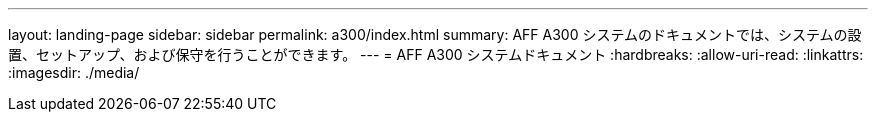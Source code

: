 ---
layout: landing-page 
sidebar: sidebar 
permalink: a300/index.html 
summary: AFF A300 システムのドキュメントでは、システムの設置、セットアップ、および保守を行うことができます。 
---
= AFF A300 システムドキュメント
:hardbreaks:
:allow-uri-read: 
:linkattrs: 
:imagesdir: ./media/


